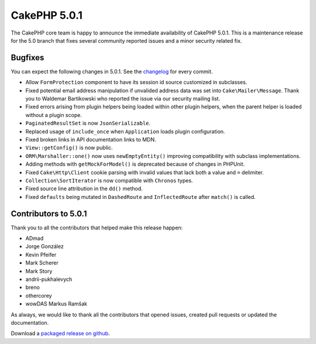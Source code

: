 CakePHP 5.0.1
=============

The CakePHP core team is happy to announce the immediate availability of CakePHP
5.0.1. This is a maintenance release for the 5.0 branch that fixes several
community reported issues and a minor security related fix.

Bugfixes
--------

You can expect the following changes in 5.0.1. See the `changelog
<https://github.com/cakephp/cakephp/compare/5.0.0...5.0.1>`_ for every commit.

* Allow ``FormProtection`` component to have its session id source customized in
  subclasses.
* Fixed potential email address manipulation if unvalided address data was set
  into ``Cake\Mailer\Message``. Thank you to Waldemar Bartikowski who reported
  the issue via our security mailing list.
* Fixed errors arising from plugin helpers being loaded within other plugin
  helpers, when the parent helper is loaded without a plugin scope.
* ``PaginatedResultSet`` is now ``JsonSerializable``.
* Replaced usage of ``include_once`` when ``Application`` loads plugin
  configuration.
* Fixed broken links in API documentation links to MDN.
* ``View::getConfig()`` is now public.
* ``ORM\Marshaller::one()`` now uses ``newEmptyEntity()`` improving
  compatibility with subclass implementations.
* Adding methods with ``getMockForModel()`` is deprecated because of changes in
  PHPUnit.
* Fixed ``Cake\Http\Client`` cookie parsing with invalid values that lack both
  a value and ``=`` delimiter.
* ``Collection\SortIterator`` is now compatible with ``Chronos`` types.
* Fixed source line attribution in the ``dd()`` method.
* Fixed ``defaults`` being mutated in ``DashedRoute`` and ``InflectedRoute``
  after ``match()`` is called.


Contributors to 5.0.1
----------------------

Thank you to all the contributors that helped make this release happen:

* ADmad
* Jorge González
* Kevin Pfeifer
* Mark Scherer
* Mark Story
* andrii-pukhalevych
* breno
* othercorey
* wowDAS Markus Ramšak

As always, we would like to thank all the contributors that opened issues,
created pull requests or updated the documentation.

Download a `packaged release on github
<https://github.com/cakephp/cakephp/releases>`_.

.. author:: markstory
.. categories:: release, news
.. tags:: release, news
